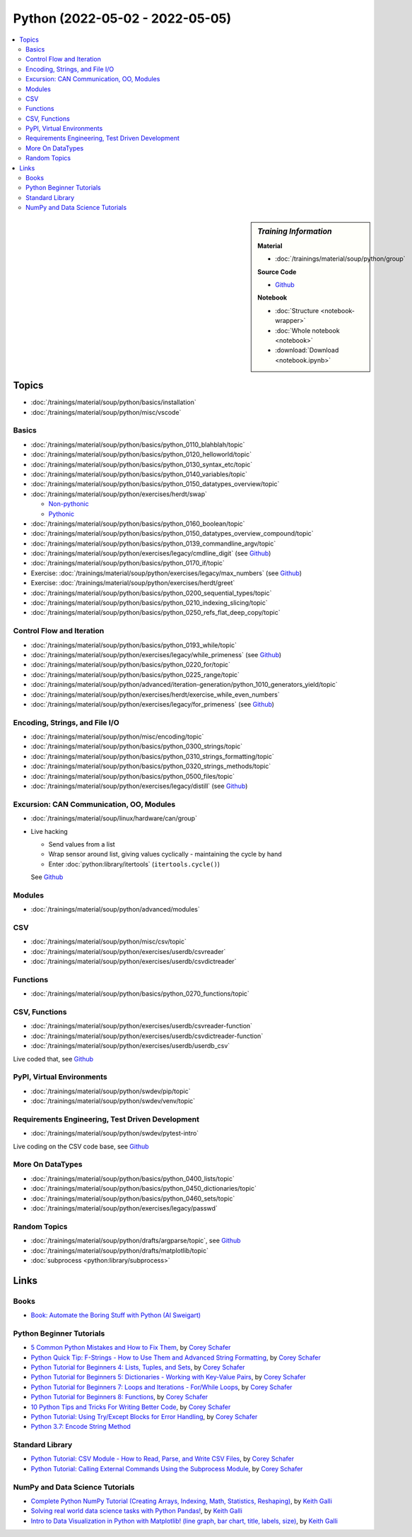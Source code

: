 Python (2022-05-02 - 2022-05-05)
================================

.. contents::
   :local:

.. sidebar:: *Training Information*

   **Material**

   * :doc:`/trainings/material/soup/python/group`

   **Source Code**

   * `Github <https://github.com/jfasch/2022-05-02>`__

   **Notebook**

   * :doc:`Structure <notebook-wrapper>`
   * :doc:`Whole notebook <notebook>`
   * :download:`Download <notebook.ipynb>`

Topics
------

* :doc:`/trainings/material/soup/python/basics/installation`
* :doc:`/trainings/material/soup/python/misc/vscode`

Basics
......

* :doc:`/trainings/material/soup/python/basics/python_0110_blahblah/topic`
* :doc:`/trainings/material/soup/python/basics/python_0120_helloworld/topic`
* :doc:`/trainings/material/soup/python/basics/python_0130_syntax_etc/topic`
* :doc:`/trainings/material/soup/python/basics/python_0140_variables/topic`
* :doc:`/trainings/material/soup/python/basics/python_0150_datatypes_overview/topic`
* :doc:`/trainings/material/soup/python/exercises/herdt/swap`

  * `Non-pythonic <https://github.com/jfasch/2022-05-02/blob/main/exercises/joerg/swap.py>`__
  * `Pythonic <https://github.com/jfasch/2022-05-02/blob/main/exercises/joerg/swap-pythonic.py>`__
  
* :doc:`/trainings/material/soup/python/basics/python_0160_boolean/topic`
* :doc:`/trainings/material/soup/python/basics/python_0150_datatypes_overview_compound/topic`
* :doc:`/trainings/material/soup/python/basics/python_0139_commandline_argv/topic`
* :doc:`/trainings/material/soup/python/exercises/legacy/cmdline_digit`
  (see `Github <https://github.com/jfasch/2022-05-02/blob/main/exercises/joerg/digit.py>`__)
* :doc:`/trainings/material/soup/python/basics/python_0170_if/topic`
* Exercise: :doc:`/trainings/material/soup/python/exercises/legacy/max_numbers` (see `Github <https://github.com/jfasch/2022-05-02/blob/main/exercises/joerg/maximum.py>`__)
* Exercise: :doc:`/trainings/material/soup/python/exercises/herdt/greet`
* :doc:`/trainings/material/soup/python/basics/python_0200_sequential_types/topic`
* :doc:`/trainings/material/soup/python/basics/python_0210_indexing_slicing/topic`
* :doc:`/trainings/material/soup/python/basics/python_0250_refs_flat_deep_copy/topic`

Control Flow and Iteration
..........................

* :doc:`/trainings/material/soup/python/basics/python_0193_while/topic`
* :doc:`/trainings/material/soup/python/exercises/legacy/while_primeness` (see `Github <https://github.com/jfasch/2022-05-02/blob/main/exercises/joerg/prime.py>`__)
* :doc:`/trainings/material/soup/python/basics/python_0220_for/topic`
* :doc:`/trainings/material/soup/python/basics/python_0225_range/topic`
* :doc:`/trainings/material/soup/python/advanced/iteration-generation/python_1010_generators_yield/topic`
* :doc:`/trainings/material/soup/python/exercises/herdt/exercise_while_even_numbers`
* :doc:`/trainings/material/soup/python/exercises/legacy/for_primeness` (see `Github <https://github.com/jfasch/2022-05-02/blob/main/exercises/joerg/prime.py>`__)

Encoding, Strings, and File I/O
...............................

* :doc:`/trainings/material/soup/python/misc/encoding/topic`
* :doc:`/trainings/material/soup/python/basics/python_0300_strings/topic`
* :doc:`/trainings/material/soup/python/basics/python_0310_strings_formatting/topic`
* :doc:`/trainings/material/soup/python/basics/python_0320_strings_methods/topic`
* :doc:`/trainings/material/soup/python/basics/python_0500_files/topic`
* :doc:`/trainings/material/soup/python/exercises/legacy/distill` (see `Github <https://github.com/jfasch/2022-05-02/blob/main/exercises/joerg/distill.py>`__)

Excursion: CAN Communication, OO, Modules
.........................................

* :doc:`/trainings/material/soup/linux/hardware/can/group`
* Live hacking

  * Send values from a list
  * Wrap sensor around list, giving values cyclically - maintaining
    the cycle by hand
  * Enter :doc:`python:library/itertools` (``itertools.cycle()``)

  See `Github
  <https://github.com/jfasch/2022-05-02/tree/main/livehacking/can>`__

Modules
.......

* :doc:`/trainings/material/soup/python/advanced/modules`

CSV
...

* :doc:`/trainings/material/soup/python/misc/csv/topic`
* :doc:`/trainings/material/soup/python/exercises/userdb/csvreader`
* :doc:`/trainings/material/soup/python/exercises/userdb/csvdictreader`

Functions
.........

* :doc:`/trainings/material/soup/python/basics/python_0270_functions/topic`

CSV, Functions
..............

* :doc:`/trainings/material/soup/python/exercises/userdb/csvreader-function`
* :doc:`/trainings/material/soup/python/exercises/userdb/csvdictreader-function`
* :doc:`/trainings/material/soup/python/exercises/userdb/userdb_csv`

Live coded that, see `Github
<https://github.com/jfasch/2022-05-02/tree/main/exercises/joerg/csv>`__

PyPI, Virtual Environments
..........................

* :doc:`/trainings/material/soup/python/swdev/pip/topic`
* :doc:`/trainings/material/soup/python/swdev/venv/topic`

Requirements Engineering, Test Driven Development
.................................................

* :doc:`/trainings/material/soup/python/swdev/pytest-intro`

Live coding on the CSV code base, see `Github
<https://github.com/jfasch/2022-05-02/tree/main/exercises/joerg/csv>`__

More On DataTypes
.................

* :doc:`/trainings/material/soup/python/basics/python_0400_lists/topic`
* :doc:`/trainings/material/soup/python/basics/python_0450_dictionaries/topic`
* :doc:`/trainings/material/soup/python/basics/python_0460_sets/topic`
* :doc:`/trainings/material/soup/python/exercises/legacy/passwd`

Random Topics
.............

* :doc:`/trainings/material/soup/python/drafts/argparse/topic`, see
  `Github
  <https://github.com/jfasch/2022-05-02/blob/main/livehacking/can/stdout-sensor.py>`__
* :doc:`/trainings/material/soup/python/drafts/matplotlib/topic`
* :doc:`subprocess <python:library/subprocess>`

Links
-----

Books
.....

* `Book: Automate the Boring Stuff with Python (Al Sweigart)
  <https://automatetheboringstuff.com/>`__

Python Beginner Tutorials
.........................

* `5 Common Python Mistakes and How to Fix Them
  <https://www.youtube.com/watch?v=zdJEYhA2AZQ>`__, by `Corey Schafer
  <https://www.youtube.com/channel/UCCezIgC97PvUuR4_gbFUs5g>`__

  .. raw:: html
	   
     <iframe width="560" height="315" 
             src="https://www.youtube.com/embed/zdJEYhA2AZQ" 
	     title="YouTube video player" 
	     frameborder="0" 
	     allow="accelerometer; autoplay; clipboard-write; encrypted-media; gyroscope; picture-in-picture" 
	     allowfullscreen>
     </iframe>

* `Python Quick Tip: F-Strings - How to Use Them and Advanced String
  Formatting <https://www.youtube.com/watch?v=nghuHvKLhJA>`__, by
  `Corey Schafer
  <https://www.youtube.com/channel/UCCezIgC97PvUuR4_gbFUs5g>`__

  .. raw:: html
	   
     <iframe width="560" height="315" 
             src="https://www.youtube.com/embed/nghuHvKLhJA" 
	     title="YouTube video player" 
	     frameborder="0" 
	     allow="accelerometer; autoplay; clipboard-write; encrypted-media; gyroscope; picture-in-picture" 
	     allowfullscreen>
     </iframe>

* `Python Tutorial for Beginners 4: Lists, Tuples, and Sets
  <https://www.youtube.com/watch?v=W8KRzm-HUcc>`__, by `Corey Schafer
  <https://www.youtube.com/channel/UCCezIgC97PvUuR4_gbFUs5g>`__

  .. raw:: html
	   
     <iframe width="560" height="315" 
             src="https://www.youtube.com/embed/W8KRzm-HUcc" 
	     title="YouTube video player" 
	     frameborder="0" 
	     allow="accelerometer; autoplay; clipboard-write; encrypted-media; gyroscope; picture-in-picture" 
	     allowfullscreen>
     </iframe>

* `Python Tutorial for Beginners 5: Dictionaries - Working with
  Key-Value Pairs <https://www.youtube.com/watch?v=daefaLgNkw0>`__, by
  `Corey Schafer
  <https://www.youtube.com/channel/UCCezIgC97PvUuR4_gbFUs5g>`__

  .. raw:: html
	   
     <iframe width="560" height="315" 
             src="https://www.youtube.com/embed/daefaLgNkw0" 
	     title="YouTube video player" 
	     frameborder="0" 
	     allow="accelerometer; autoplay; clipboard-write; encrypted-media; gyroscope; picture-in-picture" 
	     allowfullscreen>
     </iframe>

* `Python Tutorial for Beginners 7: Loops and Iterations - For/While
  Loops <https://www.youtube.com/watch?v=6iF8Xb7Z3wQ>`__, by `Corey
  Schafer
  <https://www.youtube.com/channel/UCCezIgC97PvUuR4_gbFUs5g>`__

  .. raw:: html
	   
     <iframe width="560" height="315" 
             src="https://www.youtube.com/embed/6iF8Xb7Z3wQ" 
	     title="YouTube video player" 
	     frameborder="0" 
	     allow="accelerometer; autoplay; clipboard-write; encrypted-media; gyroscope; picture-in-picture" 
	     allowfullscreen>
     </iframe>

* `Python Tutorial for Beginners 8: Functions
  <https://www.youtube.com/watch?v=9Os0o3wzS_I>`__, by `Corey Schafer
  <https://www.youtube.com/channel/UCCezIgC97PvUuR4_gbFUs5g>`__

  .. raw:: html
	   
     <iframe width="560" height="315" 
             src="https://www.youtube.com/embed/9Os0o3wzS_I" 
	     title="YouTube video player" 
	     frameborder="0" 
	     allow="accelerometer; autoplay; clipboard-write; encrypted-media; gyroscope; picture-in-picture" 
	     allowfullscreen>
     </iframe>

* `10 Python Tips and Tricks For Writing Better Code
  <https://www.youtube.com/watch?v=C-gEQdGVXbk>`__, by `Corey Schafer
  <https://www.youtube.com/channel/UCCezIgC97PvUuR4_gbFUs5g>`__

  .. raw:: html
	   
     <iframe width="560" height="315" 
             src="https://www.youtube.com/embed/C-gEQdGVXbk" 
	     title="YouTube video player" 
	     frameborder="0" 
	     allow="accelerometer; autoplay; clipboard-write; encrypted-media; gyroscope; picture-in-picture" 
	     allowfullscreen>
     </iframe>

* `Python Tutorial: Using Try/Except Blocks for Error Handling
  <https://www.youtube.com/watch?v=NIWwJbo-9_8>`__, by `Corey Schafer
  <https://www.youtube.com/channel/UCCezIgC97PvUuR4_gbFUs5g>`__

  .. raw:: html

     <iframe width="560" height="315" 
             src="https://www.youtube.com/embed/NIWwJbo-9_8" 
	     title="YouTube video player" 
	     frameborder="0" 
	     allow="accelerometer; autoplay; clipboard-write; encrypted-media; gyroscope; picture-in-picture" 
	     allowfullscreen>
     </iframe>

* `Python 3.7: Encode String Method <https://www.youtube.com/watch?v=IoU4AbPpMys>`__

  .. raw:: html

     <iframe width="560" height="315" 
             src="https://www.youtube.com/embed/IoU4AbPpMys" 
	     title="YouTube video player" 
	     frameborder="0" 
	     allow="accelerometer; autoplay; clipboard-write; encrypted-media; gyroscope; picture-in-picture" 
	     allowfullscreen>
     </iframe>

Standard Library
................

* `Python Tutorial: CSV Module - How to Read, Parse, and Write CSV
  Files <https://www.youtube.com/watch?v=q5uM4VKywbA>`__, by `Corey
  Schafer
  <https://www.youtube.com/channel/UCCezIgC97PvUuR4_gbFUs5g>`__

  .. raw:: html
	   
     <iframe width="560" height="315" 
             src="https://www.youtube.com/embed/q5uM4VKywbA" 
	     title="YouTube video player" 
	     frameborder="0" 
	     allow="accelerometer; autoplay; clipboard-write; encrypted-media; gyroscope; picture-in-picture" 
	     allowfullscreen>
     </iframe>

* `Python Tutorial: Calling External Commands Using the Subprocess
  Module <https://www.youtube.com/watch?v=2Fp1N6dof0Y>`__, by `Corey
  Schafer
  <https://www.youtube.com/channel/UCCezIgC97PvUuR4_gbFUs5g>`__

  .. raw:: html

     <iframe width="560" height="315" 
             src="https://www.youtube.com/embed/2Fp1N6dof0Y" 
	     title="YouTube video player" 
	     frameborder="0" 
	     allow="accelerometer; autoplay; clipboard-write; encrypted-media; gyroscope; picture-in-picture" 
	     allowfullscreen>
     </iframe>

NumPy and Data Science Tutorials
................................

* `Complete Python NumPy Tutorial (Creating Arrays, Indexing, Math,
  Statistics, Reshaping)
  <https://www.youtube.com/watch?v=GB9ByFAIAH4>`__, by `Keith Galli
  <https://www.youtube.com/channel/UCq6XkhO5SZ66N04IcPbqNcw>`__

  .. raw:: html
	   
     <iframe width="560" height="315" 
             src="https://www.youtube.com/embed/GB9ByFAIAH4" 
	     title="YouTube video player" 
	     frameborder="0" 
	     allow="accelerometer; autoplay; clipboard-write; encrypted-media; gyroscope; picture-in-picture" 
	     allowfullscreen>
     </iframe>

* `Solving real world data science tasks with Python Pandas!
  <https://www.youtube.com/watch?v=eMOA1pPVUc4>`__, by `Keith Galli
  <https://www.youtube.com/channel/UCq6XkhO5SZ66N04IcPbqNcw>`__

  .. raw:: html
	   
     <iframe width="560" height="315" 
             src="https://www.youtube.com/embed/eMOA1pPVUc4" 
	     title="YouTube video player" 
	     frameborder="0" 
	     allow="accelerometer; autoplay; clipboard-write; encrypted-media; gyroscope; picture-in-picture" 
	     allowfullscreen>
     </iframe>

* `Intro to Data Visualization in Python with Matplotlib! (line graph,
  bar chart, title, labels, size)
  <https://www.youtube.com/watch?v=DAQNHzOcO5A>`__, by `Keith Galli
  <https://www.youtube.com/channel/UCq6XkhO5SZ66N04IcPbqNcw>`__

  .. raw:: html

     <iframe width="560" height="315"
             src="https://www.youtube.com/embed/DAQNHzOcO5A" 
	     title="YouTube video player" 
	     frameborder="0" 
	     allow="accelerometer; autoplay; clipboard-write; encrypted-media; gyroscope; picture-in-picture" 
	     allowfullscreen>
     </iframe>

